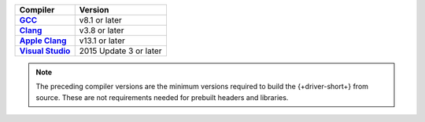 .. list-table::
   :header-rows: 1
   :stub-columns: 1
   :class: compatibility-large

   * - Compiler
     - Version

   * - `GCC <https://gcc.gnu.org/install/>`__
     - v8.1 or later

   * - `Clang <https://clang.llvm.org/>`__
     - v3.8 or later

   * - `Apple Clang <https://developer.apple.com/xcode/>`__
     - v13.1 or later

   * - `Visual Studio <https://visualstudio.microsoft.com/vs/features/cplusplus/>`__
     - 2015 Update 3 or later

.. note::

   The preceding compiler versions are the minimum versions required to
   build the {+driver-short+} from source. These are not requirements
   needed for prebuilt headers and libraries.
